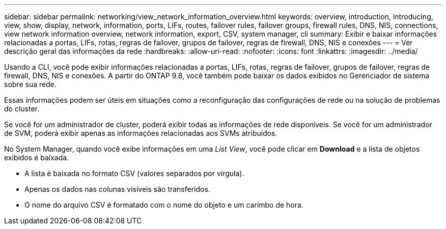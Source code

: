 ---
sidebar: sidebar 
permalink: networking/view_network_information_overview.html 
keywords: overview, introduction, introducing, view, show, display, network, information, ports, LIFs, routes, failover rules, failover groups, firewall rules, DNS, NIS, connections, view network information overview, network information, export, CSV, system manager, cli 
summary: Exibir e baixar informações relacionadas a portas, LIFs, rotas, regras de failover, grupos de failover, regras de firewall, DNS, NIS e conexões 
---
= Ver descrição geral das informações da rede
:hardbreaks:
:allow-uri-read: 
:nofooter: 
:icons: font
:linkattrs: 
:imagesdir: ../media/


[role="lead"]
Usando a CLI, você pode exibir informações relacionadas a portas, LIFs, rotas, regras de failover, grupos de failover, regras de firewall, DNS, NIS e conexões. A partir do ONTAP 9.8, você também pode baixar os dados exibidos no Gerenciador de sistema sobre sua rede.

Essas informações podem ser úteis em situações como a reconfiguração das configurações de rede ou na solução de problemas do cluster.

Se você for um administrador de cluster, poderá exibir todas as informações de rede disponíveis. Se você for um administrador de SVM, poderá exibir apenas as informações relacionadas aos SVMs atribuídos.

No System Manager, quando você exibe informações em uma _List View_, você pode clicar em *Download* e a lista de objetos exibidos é baixada.

* A lista é baixada no formato CSV (valores separados por vírgula).
* Apenas os dados nas colunas visíveis são transferidos.
* O nome do arquivo CSV é formatado com o nome do objeto e um carimbo de hora.


